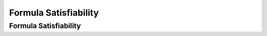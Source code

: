 .. This file is part of the OpenDSA eTextbook project. See
.. http://opendsa.org for more details.
.. Copyright (c) 2012-2020 by the OpenDSA Project Contributors, and
.. distributed under an MIT open source license.

.. avmetadata::
   :author: Nabanita Maji
   :topic: NP-completeness
   :keyword: NP-completeness; Satisfiability


Formula Satisfiability
======================

Formula Satisfiability
----------------------

.. inlineav:: SATCON ss
   :long_name: Formula Satisfiability
   :links: AV/NP/SATCON.css
   :scripts: AV/NP/SATCON.js
   :output: show
   :keyword: NP-completeness; Satisfiability
